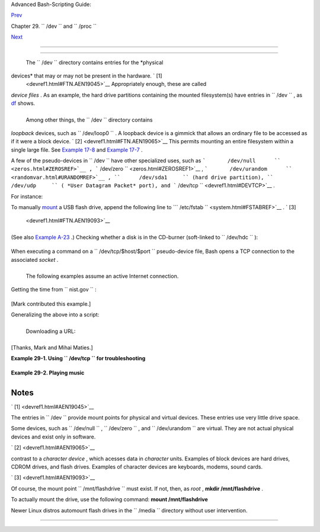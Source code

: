 .. raw:: html

   <div class="NAVHEADER">

.. raw:: html

   <table border="0" cellpadding="0" cellspacing="0" summary="Header navigation table" width="100%">

.. raw:: html

   <tr>

.. raw:: html

   <th align="center" colspan="3">

Advanced Bash-Scripting Guide:

.. raw:: html

   </th>

.. raw:: html

   </tr>

.. raw:: html

   <tr>

.. raw:: html

   <td align="left" valign="bottom" width="10%">

`Prev <devproc.html>`__

.. raw:: html

   </td>

.. raw:: html

   <td align="center" valign="bottom" width="80%">

Chapter 29. ``        /dev       `` and ``        /proc       ``

.. raw:: html

   </td>

.. raw:: html

   <td align="right" valign="bottom" width="10%">

`Next <procref1.html>`__

.. raw:: html

   </td>

.. raw:: html

   </tr>

.. raw:: html

   </table>

--------------

.. raw:: html

   </div>

.. raw:: html

   <div class="SECT1">

  29.1. ``      /dev     ``
==========================

 The ``      /dev     `` directory contains entries for the *physical
devices* that may or may not be present in the hardware. ` [1]
 <devref1.html#FTN.AEN19045>`__ Appropriately enough, these are called
*device files* . As an example, the hard drive partitions containing the
mounted filesystem(s) have entries in ``      /dev     `` , as
`df <system.html#DFREF>`__ shows.

+--------------------------+--------------------------+--------------------------+
| .. code:: SCREEN         |
|                          |
|     bash$ df             |
|     Filesystem           |
|  1k-blocks      Used Ava |
| ilable Use%              |
|      Mounted on          |
|      /dev/hda6           |
|      495876    222748    |
|  247527  48% /           |
|      /dev/hda1           |
|       50755      3887    |
|   44248   9% /boot       |
|      /dev/hda8           |
|      367013     13262    |
|  334803   4% /home       |
|      /dev/hda5           |
|     1714416   1123624    |
|  503704  70% /usr        |
|                          |
                          
+--------------------------+--------------------------+--------------------------+

 Among other things, the ``      /dev     `` directory contains
*loopback* devices, such as ``      /dev/loop0     `` . A loopback
device is a gimmick that allows an ordinary file to be accessed as if it
were a block device. ` [2]  <devref1.html#FTN.AEN19065>`__ This permits
mounting an entire filesystem within a single large file. See `Example
17-8 <system.html#CREATEFS>`__ and `Example
17-7 <system.html#ISOMOUNTREF>`__ .

A few of the pseudo-devices in ``      /dev     `` have other
specialized uses, such as
```       /dev/null      `` <zeros.html#ZEROSREF>`__ ,
```       /dev/zero      `` <zeros.html#ZEROSREF1>`__ ,
```       /dev/urandom      `` <randomvar.html#URANDOMREF>`__ ,
``      /dev/sda1     `` (hard drive partition), ``      /dev/udp     ``
( *User Datagram Packet* port), and
```       /dev/tcp      `` <devref1.html#DEVTCP>`__ .

For instance:

To manually `mount <system.html#MOUNTREF>`__ a USB flash drive, append
the following line to
```       /etc/fstab      `` <system.html#FSTABREF>`__ . ` [3]
 <devref1.html#FTN.AEN19093>`__

+--------------------------+--------------------------+--------------------------+
| .. code:: PROGRAMLISTING |
|                          |
|     /dev/sda1    /mnt/fl |
| ashdrive    auto    noau |
| to,user,noatime    0 0   |
                          
+--------------------------+--------------------------+--------------------------+

(See also `Example A-23 <contributed-scripts.html#USBINST>`__ .)
Checking whether a disk is in the CD-burner (soft-linked to
``      /dev/hdc     `` ):

+--------------------------+--------------------------+--------------------------+
| .. code:: PROGRAMLISTING |
|                          |
|     head -1 /dev/hdc     |
|                          |
|                          |
|     #  head: cannot open |
|  '/dev/hdc' for reading: |
|  No medium found         |
|     #  (No disc in the d |
| rive.)                   |
|                          |
|     #  head: error readi |
| ng '/dev/hdc': Input/out |
| put error                |
|     #  (There is a disk  |
| in the drive, but it can |
| 't be read;              |
|     #+  possibly it's an |
|  unrecorded CDR blank.)  |
|                          |
|                          |
|     #  Stream of charact |
| ers and assorted gibberi |
| sh                       |
|     #  (There is a pre-r |
| ecorded disk in the driv |
| e,                       |
|     #+ and this is raw o |
| utput -- a stream of ASC |
| II and binary data.)     |
|     #  Here we see the w |
| isdom of using 'head' to |
|  limit the output        |
|     #+ to manageable pro |
| portions, rather than 'c |
| at' or something similar |
| .                        |
|                          |
|                          |
|     #  Now, it's just a  |
| matter of checking/parsi |
| ng the output and taking |
|     #+ appropriate actio |
| n.                       |
                          
+--------------------------+--------------------------+--------------------------+

When executing a command on a ``      /dev/tcp/$host/$port     ``
pseudo-device file, Bash opens a TCP connection to the associated
*socket* .

+--------------------------------------------------------------------------+
| .. raw:: html                                                            |
|                                                                          |
|    <div class="SIDEBAR">                                                 |
|                                                                          |
| A *socket* is a communications node associated with a specific I/O port. |
| (This is analogous to a *hardware socket* , or *receptacle* , for a      |
| connecting cable.) It permits data transfer between hardware devices on  |
| the same machine, between machines on the same network, between machines |
| across different networks, and, of course, between machines at different |
| locations on the Internet.                                               |
|                                                                          |
| .. raw:: html                                                            |
|                                                                          |
|    </div>                                                                |
                                                                          
+--------------------------------------------------------------------------+

 The following examples assume an active Internet connection.

Getting the time from ``      nist.gov     `` :

+--------------------------+--------------------------+--------------------------+
| .. code:: SCREEN         |
|                          |
|     bash$ cat </dev/tcp/ |
| time.nist.gov/13         |
|     53082 04-03-18 04:26 |
| :54 68 0 0 502.3 UTC(NIS |
| T) *                     |
|                          |
                          
+--------------------------+--------------------------+--------------------------+

[Mark contributed this example.]

Generalizing the above into a script:

+--------------------------+--------------------------+--------------------------+
| .. code:: PROGRAMLISTING |
|                          |
|     #!/bin/bash          |
|     # This script must r |
| un with root permissions |
| .                        |
|                          |
|     URL="time.nist.gov/1 |
| 3"                       |
|                          |
|     Time=$(cat </dev/tcp |
| /"$URL")                 |
|     UTC=$(echo "$Time" | |
|  awk '{print$3}')   # Th |
| ird field is UTC (GMT) t |
| ime.                     |
|     # Exercise: modify t |
| his for different time z |
| ones.                    |
|                          |
|     echo "UTC Time = "$U |
| TC""                     |
                          
+--------------------------+--------------------------+--------------------------+

 Downloading a URL:

+--------------------------+--------------------------+--------------------------+
| .. code:: SCREEN         |
|                          |
|     bash$ exec 5<>/dev/t |
| cp/www.net.cn/80         |
|     bash$ echo -e "GET / |
|  HTTP/1.0\n" >&5         |
|     bash$ cat <&5        |
|                          |
                          
+--------------------------+--------------------------+--------------------------+

[Thanks, Mark and Mihai Maties.]

.. raw:: html

   <div class="EXAMPLE">

**Example 29-1. Using ``        /dev/tcp       `` for troubleshooting**

+--------------------------+--------------------------+--------------------------+
| .. code:: PROGRAMLISTING |
|                          |
|     #!/bin/bash          |
|     # dev-tcp.sh: /dev/t |
| cp redirection to check  |
| Internet connection.     |
|                          |
|     # Script by Troy Eng |
| el.                      |
|     # Used with permissi |
| on.                      |
|                          |
|     TCP_HOST=news-15.net |
|        # A known spam-fr |
| iendly ISP.              |
|     TCP_PORT=80          |
|        # Port 80 is http |
| .                        |
|                          |
|     # Try to connect. (S |
| omewhat similar to a 'pi |
| ng' . . .)               |
|     echo "HEAD / HTTP/1. |
| 0" >/dev/tcp/${TCP_HOST} |
| /${TCP_PORT}             |
|     MYEXIT=$?            |
|                          |
|     : <<EXPLANATION      |
|     If bash was compiled |
|  with --enable-net-redir |
| ections, it has the capa |
| bility of                |
|     using a special char |
| acter device for both TC |
| P and UDP redirections.  |
| These                    |
|     redirections are use |
| d identically as STDIN/S |
| TDOUT/STDERR. The device |
|  entries                 |
|     are 30,36 for /dev/t |
| cp:                      |
|                          |
|       mknod /dev/tcp c 3 |
| 0 36                     |
|                          |
|     >From the bash refer |
| ence:                    |
|     /dev/tcp/host/port   |
|         If host is a val |
| id hostname or Internet  |
| address, and port is an  |
| integer                  |
|     port number or servi |
| ce name, Bash attempts t |
| o open a TCP connection  |
| to the                   |
|     corresponding socket |
| .                        |
|     EXPLANATION          |
|                          |
|                          |
|     if [ "X$MYEXIT" = "X |
| 0" ]; then               |
|       echo "Connection s |
| uccessful. Exit code: $M |
| YEXIT"                   |
|     else                 |
|       echo "Connection u |
| nsuccessful. Exit code:  |
| $MYEXIT"                 |
|     fi                   |
|                          |
|     exit $MYEXIT         |
                          
+--------------------------+--------------------------+--------------------------+

.. raw:: html

   </div>

.. raw:: html

   <div class="EXAMPLE">

**Example 29-2. Playing music**

+--------------------------+--------------------------+--------------------------+
| .. code:: PROGRAMLISTING |
|                          |
|     #!/bin/bash          |
|     # music.sh           |
|                          |
|     # Music without exte |
| rnal files               |
|                          |
|     # Author: Antonio Ma |
| cchi                     |
|     # Used in ABS Guide  |
| with permission.         |
|                          |
|                          |
|     #  /dev/dsp default  |
| = 8000 frames per second |
| , 8 bits per frame (1 by |
| te),                     |
|     #+ 1 channel (mono)  |
|                          |
|     duration=2000        |
| # If 8000 bytes = 1 seco |
| nd, then 2000 = 1/4 seco |
| nd.                      |
|     volume=$'\xc0'       |
| # Max volume = \xff (or  |
| \x00).                   |
|     mute=$'\x80'         |
| # No volume = \x80 (the  |
| middle).                 |
|                          |
|     function mknote ()   |
| # $1=Note Hz in bytes (e |
| .g. A = 440Hz ::         |
|     {                    |
| #+ 8000 fps / 440 = 16 : |
| : A = 16 bytes per secon |
| d)                       |
|       for t in `seq 0 $d |
| uration`                 |
|       do                 |
|         test $(( $t % $1 |
|  )) = 0 && echo -n $volu |
| me || echo -n $mute      |
|       done               |
|     }                    |
|                          |
|     e=`mknote 49`        |
|     g=`mknote 41`        |
|     a=`mknote 36`        |
|     b=`mknote 32`        |
|     c=`mknote 30`        |
|     cis=`mknote 29`      |
|     d=`mknote 27`        |
|     e2=`mknote 24`       |
|     n=`mknote 32767`     |
|     # European notation. |
|                          |
|     echo -n "$g$e2$d$c$d |
| $c$a$g$n$g$e$n$g$e2$d$c$ |
| c$b$c$cis$n$cis$d \      |
|     $n$g$e2$d$c$d$c$a$g$ |
| n$g$e$n$g$a$d$c$b$a$b$c" |
|  > /dev/dsp              |
|     # dsp = Digital Sign |
| al Processor             |
|                          |
|     exit      # A "bonny |
| " example of an elegant  |
| shell script!            |
                          
+--------------------------+--------------------------+--------------------------+

.. raw:: html

   </div>

.. raw:: html

   </div>

Notes
~~~~~

.. raw:: html

   <table border="0" class="FOOTNOTES" width="100%">

.. raw:: html

   <tr>

.. raw:: html

   <td align="LEFT" valign="TOP" width="5%">

` [1]  <devref1.html#AEN19045>`__

.. raw:: html

   </td>

.. raw:: html

   <td align="LEFT" valign="TOP" width="95%">

The entries in ``        /dev       `` provide mount points for physical
and virtual devices. These entries use very little drive space.

Some devices, such as ``        /dev/null       `` ,
``        /dev/zero       `` , and ``        /dev/urandom       `` are
virtual. They are not actual physical devices and exist only in
software.

.. raw:: html

   </td>

.. raw:: html

   </tr>

.. raw:: html

   <tr>

.. raw:: html

   <td align="LEFT" valign="TOP" width="5%">

` [2]  <devref1.html#AEN19065>`__

.. raw:: html

   </td>

.. raw:: html

   <td align="LEFT" valign="TOP" width="95%">

 A *block device* reads and/or writes data in chunks, or *blocks* , in
contrast to a *character device* , which acesses data in *character*
units. Examples of block devices are hard drives, CDROM drives, and
flash drives. Examples of character devices are keyboards, modems, sound
cards.

.. raw:: html

   </td>

.. raw:: html

   </tr>

.. raw:: html

   <tr>

.. raw:: html

   <td align="LEFT" valign="TOP" width="5%">

` [3]  <devref1.html#AEN19093>`__

.. raw:: html

   </td>

.. raw:: html

   <td align="LEFT" valign="TOP" width="95%">

Of course, the mount point ``        /mnt/flashdrive       `` must
exist. If not, then, as *root* , **mkdir /mnt/flashdrive** .

To actually mount the drive, use the following command: **mount
/mnt/flashdrive**

Newer Linux distros automount flash drives in the
``        /media       `` directory without user intervention.

.. raw:: html

   </td>

.. raw:: html

   </tr>

.. raw:: html

   </table>

.. raw:: html

   <div class="NAVFOOTER">

--------------

+--------------------------+--------------------------+--------------------------+
| `Prev <devproc.html>`__  | ``        /dev       ``  |
| `Home <index.html>`__    | and                      |
| `Next <procref1.html>`__ | ``        /proc       `` |
|                          | `Up <devproc.html>`__    |
|                          | ``        /proc       `` |
+--------------------------+--------------------------+--------------------------+

.. raw:: html

   </div>

